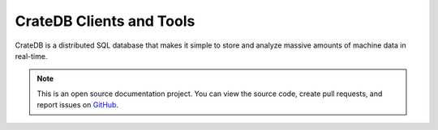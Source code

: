 .. _index:

=========================
CrateDB Clients and Tools
=========================

CrateDB is a distributed SQL database that makes it simple to store and analyze
massive amounts of machine data in real-time.

.. NOTE::

    This is an open source documentation project. You can view the source code,
    create pull requests, and report issues on `GitHub`_.


.. _GitHub: https://github.com/crate/crate-clients-tools
